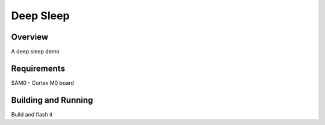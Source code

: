 .. _blinky-sample:

Deep Sleep
######

Overview
********

A deep sleep demo

Requirements
************

SAM0 - Cortex M0 board

Building and Running
********************

Build and flash it


